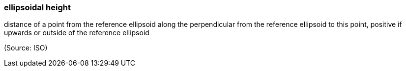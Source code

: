 === ellipsoidal height

distance of a point from the reference ellipsoid along the perpendicular from the reference ellipsoid to this point, positive if upwards or outside of the reference ellipsoid

(Source: ISO)

